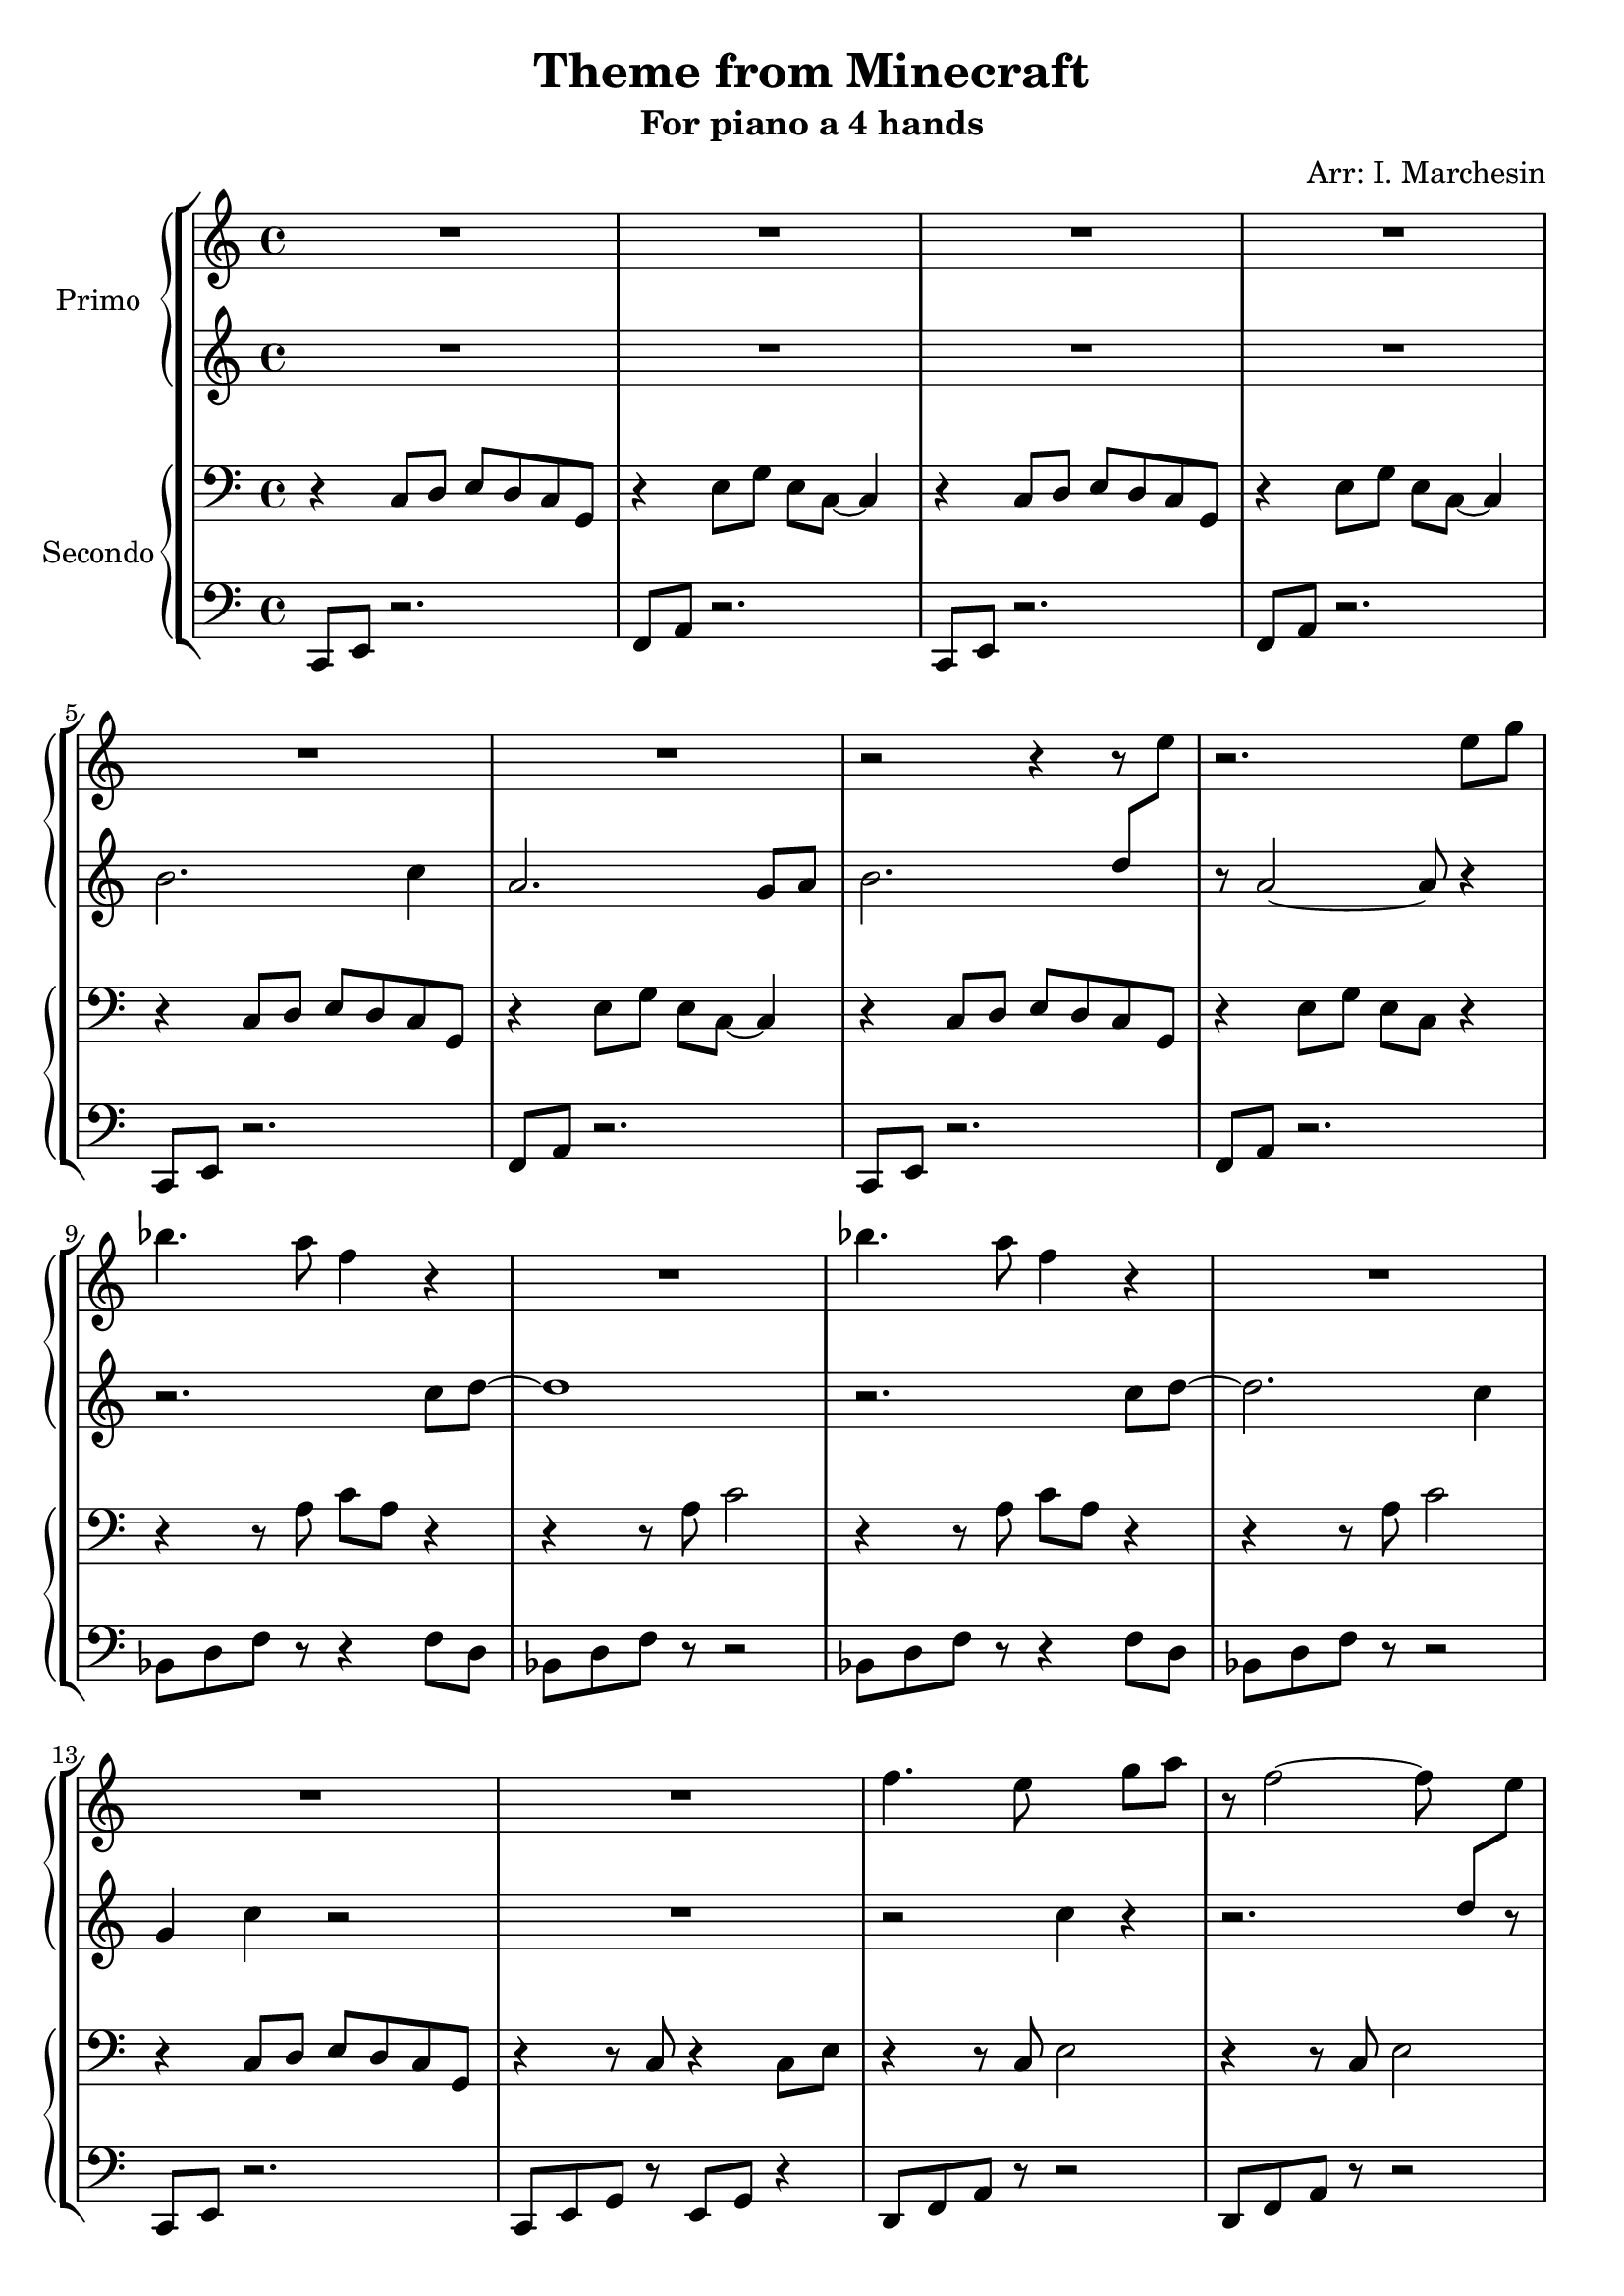 \header {
  title = "Theme from Minecraft"
  subtitle = "For piano a 4 hands"
  composer = ""
  arranger = "Arr: I. Marchesin"
  tagline = ""
}


primo_dx =
\transpose a c' {
\compressMMRests {
  \relative c' {
    \clef treble
    \time 4/4
    \key a \major
    R1*6 |
    r2 r4 r8 \once \hideNotes r8 |
    r2. cis'8 e |
    g4. fis8 d4 r4 |
    R1 |
    g4. fis8 d4 r4 |
    R1 |
    R1 |
    R1 |
    d4. cis8 \change Staff = "primo_sx" a4 \change Staff = "primo_dx" e'8 fis |
    r8 d2~ d8 \change Staff = "primo_sx" b8[ \change Staff = "primo_dx" cis]
    d4 cis8 d~ d fis4. |
    cis2. r4 |
    R1 |
    R1 |
    g'8 fis e d e d e fis |
    r8 e4. a2 |
    gis?8 e r2. |
    gis8 e r2. |
    R1 |
    R1 |
  }
}
}

primo_sx = 
\transpose a c' {
\compressMMRests {
  \relative c' {
    \clef treble
    \time 4/4
    \key a \major
    R1*4
    gis'2. a4 |
    fis2. e8 fis |
    gis2. b8 \change Staff = "primo_dx" cis |
    \change Staff = "primo_sx" r8 fis,2~ fis8 r4 | \break
    r2. a8 b~ |
    b1 |
    r2. a8 b~ |
    b2. a4 | \break 
    e a r2 |
    R1 |
    r2 \once \hideNotes r4 r4 |
    r2. \once \hideNotes r8 r8 |
    R1 |
    r2. b4 |
    R1 |
    R1 | \break
    R1 | 
    R1 |
    r4 b8 gis e2 |
    r4 b'8 gis e2 | \break
    R1 |
    R1 | \bar "|."
  }
}
}

secondo_dx = 
\transpose a c' {
\compressMMRests {
  \relative c' {
    \clef bass
    \time 4/4
    \key a \major
    r4 a,8 b cis b a e |
    r4 cis'8 e cis a~ a4 |
    r4 a8 b cis b a e |
    r4 cis'8 e cis a~ a4 |
    r4 a8 b cis b a e |
    r4 cis'8 e cis a~ a4 |
    r4 a8 b cis b a e |
    r4 cis'8 e cis a r4 |
    r4 r8 fis' a fis r4 |
    r4 r8 fis a2 |
    r4 r8 fis a fis r4 |
    r4 r8 fis a2 |
    r4 a,8 b cis b a e |
    r4 r8 a r4 a8 cis |
    r4 r8 a cis2 |
    r4 r8 a cis2 |
    r4 r8 g a2 |
    cis2. b8 a |
    r4 r8 e' gis e r4 |
    r4 r8 e gis e r4 |
    r4 r8 fis, a fis r4 |
    r4 a8 b cis b a e |
    r4 r8 e' gis2 |
    r4 r8 e gis2 |
    r8 gis, b e b gis~ gis4 |
    r8 gis b e b gis~ gis4 | \fermata \bar "|."
  }
}
}

secondo_sx = 
\transpose a c' {
\compressMMRests {
  \relative c' {
    \clef bass
    \time 4/4
    \key a \major
    a,,8 cis r2. |
    d8 fis r2. |
    a,8 cis r2. |
    d8 fis r2. |
    a,8 cis r2. |
    d8 fis r2. |
    a,8 cis r2. |
    d8 fis r2. |
    g8 b d r r4 d8 b |
    g b d r r2 |
    g,8 b d r r4 d8 b |
    g b d r r2 |
    a,8 cis r2. |
    a8 cis e r cis e r4 |
    b8 d fis r8 r2 |
    b,8 d fis r8 r2 |
    g,8 b d r8 r2 |
    <a e'>1 |
    e'8 gis b r r4 b8 gis |
    e8 gis b r r4 a |
    g,8 b d r r4 d8 b |
    a8 cis r2. |
    e8 gis b r8 r2 |
    e,8 gis b r8 r2 |
    e,1 |
    e1 |
  }
}
}



\score {
	\new StaffGroup {
		<<
			\new PianoStaff	\with { instrumentName = "Primo" }
				<<
					\new Staff = "primo_dx" \primo_dx
					\new Staff = "primo_sx" \primo_sx
				>>
      \new PianoStaff \with { instrumentName = "Secondo" }
        <<
          \new Staff = "secondo_dx" \secondo_dx
          \new Staff = "secondo_sx" \secondo_sx
        >>
		>>
	}
	\layout{}
  \midi{}
}